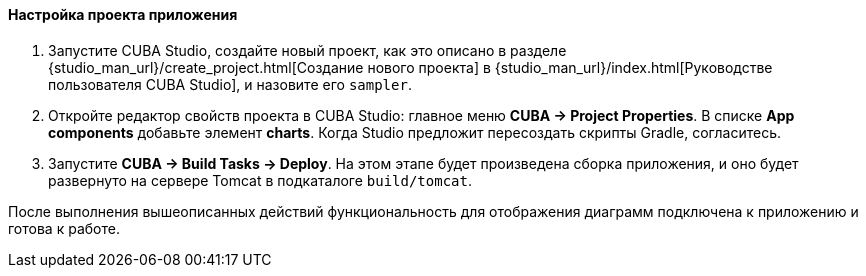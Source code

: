 :sourcesdir: ../../../../source

[[chart_project_setup]]
==== Настройка проекта приложения

. Запустите CUBA Studio, создайте новый проект, как это описано в разделе {studio_man_url}/create_project.html[Создание нового проекта] в {studio_man_url}/index.html[Руководстве пользователя CUBA Studio], и назовите его `sampler`.

. Откройте редактор свойств проекта в CUBA Studio: главное меню *CUBA -> Project Properties*. В списке *App components* добавьте элемент *charts*. Когда Studio предложит пересоздать скрипты Gradle, согласитесь.

. Запустите *CUBA -> Build Tasks -> Deploy*. На этом этапе будет произведена сборка приложения, и оно будет развернуто на сервере Tomcat в подкаталоге `build/tomcat`.

После выполнения вышеописанных действий функциональность для отображения диаграмм подключена к приложению и готова к работе. 

